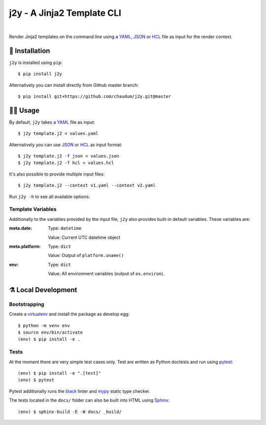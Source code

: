 j2y - A Jinja2 Template CLI
===========================

.. image:: https://travis-ci.org/chaudum/j2y.svg?branch=master
    :target: https://travis-ci.org/chaudum/j2y
    :alt: Travis CI

.. image:: https://badge.fury.io/py/j2y.svg
    :target: http://badge.fury.io/py/j2y
    :alt: Python Package Index

.. image:: https://img.shields.io/badge/code%20style-black-000000.svg
    :target: https://github.com/ambv/black
    :alt: Code Style: Black

|

Render Jinja2 templates on the command line using a YAML_, JSON_ or HCL_ file
as input for the render context.

💽 Installation
---------------

``j2y`` is installed using ``pip``::

  $ pip install j2y

Alternatively you can install directly from Github master branch::

  $ pip install git+https://github.com/chaudum/j2y.git@master

👩‍💻 Usage
----------------

By default, ``j2y`` takes a YAML_ file as input::

  $ j2y template.j2 < values.yaml

Alternatively you can use JSON_ or HCL_ as input format::

  $ j2y template.j2 -f json < values.json
  $ j2y template.j2 -f hcl < values.hcl

It's also possible to provide multiple input files::

  $ j2y template.j2 --context v1.yaml --context v2.yaml

Run ``j2y -h`` to see all available options.

Template Variables
..................

Additionally to the variables provided by the input file, ``j2y`` also provides
built-in default variables. These variables are:

:meta.date:
  Type:  ``datetime``

  Value: Current UTC datetime object

:meta.platform:
  Type:  ``dict``

  Value: Output of ``platform.uname()``

:env:
  Type:  ``dict``

  Value: All environment variables (output of ``os.environ``).

⚗️ Local Development
--------------------

Bootstrapping
.............

Create a virtualenv_ and install the package as develop egg::

  $ python -m venv env
  $ source env/bin/activate
  (env) $ pip install -e .

Tests
.....

At the moment there are very simple test cases only. Test are written as
Python doctests and run using pytest_::

  (env) $ pip install -e ".[test]"
  (env) $ pytest

Pytest additionally runs the black_ linter and mypy_ static type checker.

The tests located in the ``docs/`` folder can also be built into HTML using
Sphinx_::

  (env) $ sphinx-build -E -W docs/ _build/


.. _YAML: http://yaml.org/spec/
.. _JSON: https://www.json.org/
.. _HCL: https://github.com/hashicorp/hcl
.. _virtualenv: https://docs.python.org/3/tutorial/venv.html
.. _pytest: https://docs.pytest.org/en/latest/
.. _black: https://github.com/ambv/black
.. _mypy: https://github.com/python/mypy
.. _Sphinx: http://www.sphinx-doc.org/en/master/
